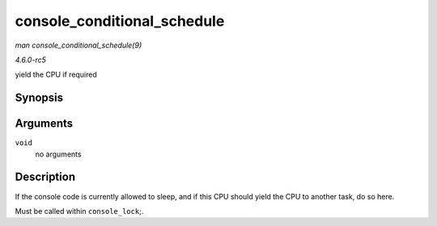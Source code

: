 .. -*- coding: utf-8; mode: rst -*-

.. _API-console-conditional-schedule:

============================
console_conditional_schedule
============================

*man console_conditional_schedule(9)*

*4.6.0-rc5*

yield the CPU if required


Synopsis
========

.. c:function:: void __sched console_conditional_schedule( void )

Arguments
=========

``void``
    no arguments


Description
===========

If the console code is currently allowed to sleep, and if this CPU
should yield the CPU to another task, do so here.

Must be called within ``console_lock``;.


.. ------------------------------------------------------------------------------
.. This file was automatically converted from DocBook-XML with the dbxml
.. library (https://github.com/return42/sphkerneldoc). The origin XML comes
.. from the linux kernel, refer to:
..
.. * https://github.com/torvalds/linux/tree/master/Documentation/DocBook
.. ------------------------------------------------------------------------------
